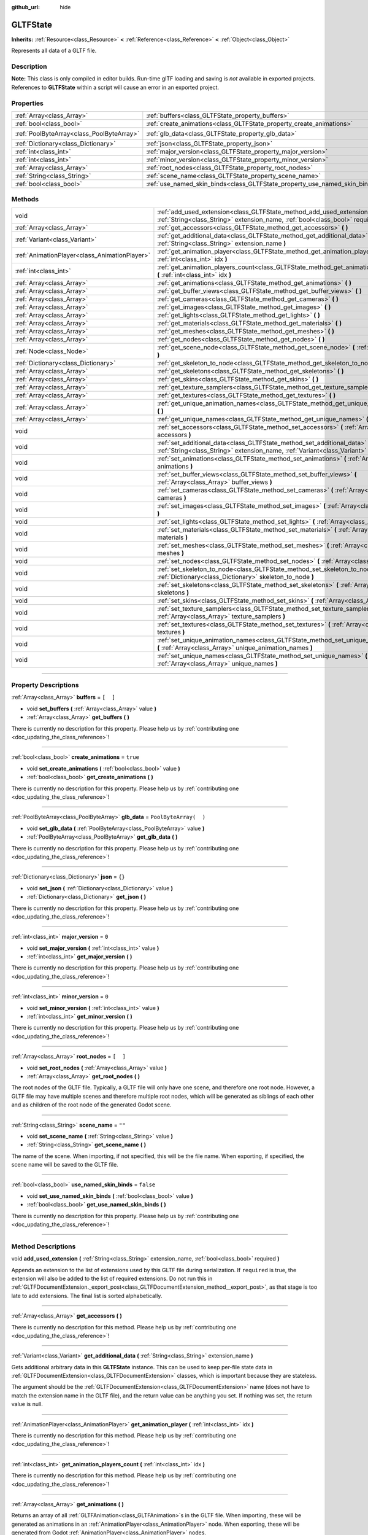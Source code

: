 :github_url: hide

.. DO NOT EDIT THIS FILE!!!
.. Generated automatically from Godot engine sources.
.. Generator: https://github.com/godotengine/godot/tree/3.6/doc/tools/make_rst.py.
.. XML source: https://github.com/godotengine/godot/tree/3.6/modules/gltf/doc_classes/GLTFState.xml.

.. _class_GLTFState:

GLTFState
=========

**Inherits:** :ref:`Resource<class_Resource>` **<** :ref:`Reference<class_Reference>` **<** :ref:`Object<class_Object>`

Represents all data of a GLTF file.

.. rst-class:: classref-introduction-group

Description
-----------

**Note:** This class is only compiled in editor builds. Run-time glTF loading and saving is *not* available in exported projects. References to **GLTFState** within a script will cause an error in an exported project.

.. rst-class:: classref-reftable-group

Properties
----------

.. table::
   :widths: auto

   +-------------------------------------------+----------------------------------------------------------------------------+-----------------------+
   | :ref:`Array<class_Array>`                 | :ref:`buffers<class_GLTFState_property_buffers>`                           | ``[  ]``              |
   +-------------------------------------------+----------------------------------------------------------------------------+-----------------------+
   | :ref:`bool<class_bool>`                   | :ref:`create_animations<class_GLTFState_property_create_animations>`       | ``true``              |
   +-------------------------------------------+----------------------------------------------------------------------------+-----------------------+
   | :ref:`PoolByteArray<class_PoolByteArray>` | :ref:`glb_data<class_GLTFState_property_glb_data>`                         | ``PoolByteArray(  )`` |
   +-------------------------------------------+----------------------------------------------------------------------------+-----------------------+
   | :ref:`Dictionary<class_Dictionary>`       | :ref:`json<class_GLTFState_property_json>`                                 | ``{}``                |
   +-------------------------------------------+----------------------------------------------------------------------------+-----------------------+
   | :ref:`int<class_int>`                     | :ref:`major_version<class_GLTFState_property_major_version>`               | ``0``                 |
   +-------------------------------------------+----------------------------------------------------------------------------+-----------------------+
   | :ref:`int<class_int>`                     | :ref:`minor_version<class_GLTFState_property_minor_version>`               | ``0``                 |
   +-------------------------------------------+----------------------------------------------------------------------------+-----------------------+
   | :ref:`Array<class_Array>`                 | :ref:`root_nodes<class_GLTFState_property_root_nodes>`                     | ``[  ]``              |
   +-------------------------------------------+----------------------------------------------------------------------------+-----------------------+
   | :ref:`String<class_String>`               | :ref:`scene_name<class_GLTFState_property_scene_name>`                     | ``""``                |
   +-------------------------------------------+----------------------------------------------------------------------------+-----------------------+
   | :ref:`bool<class_bool>`                   | :ref:`use_named_skin_binds<class_GLTFState_property_use_named_skin_binds>` | ``false``             |
   +-------------------------------------------+----------------------------------------------------------------------------+-----------------------+

.. rst-class:: classref-reftable-group

Methods
-------

.. table::
   :widths: auto

   +-----------------------------------------------+------------------------------------------------------------------------------------------------------------------------------------------------------------------------------+
   | void                                          | :ref:`add_used_extension<class_GLTFState_method_add_used_extension>` **(** :ref:`String<class_String>` extension_name, :ref:`bool<class_bool>` required **)**                |
   +-----------------------------------------------+------------------------------------------------------------------------------------------------------------------------------------------------------------------------------+
   | :ref:`Array<class_Array>`                     | :ref:`get_accessors<class_GLTFState_method_get_accessors>` **(** **)**                                                                                                       |
   +-----------------------------------------------+------------------------------------------------------------------------------------------------------------------------------------------------------------------------------+
   | :ref:`Variant<class_Variant>`                 | :ref:`get_additional_data<class_GLTFState_method_get_additional_data>` **(** :ref:`String<class_String>` extension_name **)**                                                |
   +-----------------------------------------------+------------------------------------------------------------------------------------------------------------------------------------------------------------------------------+
   | :ref:`AnimationPlayer<class_AnimationPlayer>` | :ref:`get_animation_player<class_GLTFState_method_get_animation_player>` **(** :ref:`int<class_int>` idx **)**                                                               |
   +-----------------------------------------------+------------------------------------------------------------------------------------------------------------------------------------------------------------------------------+
   | :ref:`int<class_int>`                         | :ref:`get_animation_players_count<class_GLTFState_method_get_animation_players_count>` **(** :ref:`int<class_int>` idx **)**                                                 |
   +-----------------------------------------------+------------------------------------------------------------------------------------------------------------------------------------------------------------------------------+
   | :ref:`Array<class_Array>`                     | :ref:`get_animations<class_GLTFState_method_get_animations>` **(** **)**                                                                                                     |
   +-----------------------------------------------+------------------------------------------------------------------------------------------------------------------------------------------------------------------------------+
   | :ref:`Array<class_Array>`                     | :ref:`get_buffer_views<class_GLTFState_method_get_buffer_views>` **(** **)**                                                                                                 |
   +-----------------------------------------------+------------------------------------------------------------------------------------------------------------------------------------------------------------------------------+
   | :ref:`Array<class_Array>`                     | :ref:`get_cameras<class_GLTFState_method_get_cameras>` **(** **)**                                                                                                           |
   +-----------------------------------------------+------------------------------------------------------------------------------------------------------------------------------------------------------------------------------+
   | :ref:`Array<class_Array>`                     | :ref:`get_images<class_GLTFState_method_get_images>` **(** **)**                                                                                                             |
   +-----------------------------------------------+------------------------------------------------------------------------------------------------------------------------------------------------------------------------------+
   | :ref:`Array<class_Array>`                     | :ref:`get_lights<class_GLTFState_method_get_lights>` **(** **)**                                                                                                             |
   +-----------------------------------------------+------------------------------------------------------------------------------------------------------------------------------------------------------------------------------+
   | :ref:`Array<class_Array>`                     | :ref:`get_materials<class_GLTFState_method_get_materials>` **(** **)**                                                                                                       |
   +-----------------------------------------------+------------------------------------------------------------------------------------------------------------------------------------------------------------------------------+
   | :ref:`Array<class_Array>`                     | :ref:`get_meshes<class_GLTFState_method_get_meshes>` **(** **)**                                                                                                             |
   +-----------------------------------------------+------------------------------------------------------------------------------------------------------------------------------------------------------------------------------+
   | :ref:`Array<class_Array>`                     | :ref:`get_nodes<class_GLTFState_method_get_nodes>` **(** **)**                                                                                                               |
   +-----------------------------------------------+------------------------------------------------------------------------------------------------------------------------------------------------------------------------------+
   | :ref:`Node<class_Node>`                       | :ref:`get_scene_node<class_GLTFState_method_get_scene_node>` **(** :ref:`int<class_int>` idx **)**                                                                           |
   +-----------------------------------------------+------------------------------------------------------------------------------------------------------------------------------------------------------------------------------+
   | :ref:`Dictionary<class_Dictionary>`           | :ref:`get_skeleton_to_node<class_GLTFState_method_get_skeleton_to_node>` **(** **)**                                                                                         |
   +-----------------------------------------------+------------------------------------------------------------------------------------------------------------------------------------------------------------------------------+
   | :ref:`Array<class_Array>`                     | :ref:`get_skeletons<class_GLTFState_method_get_skeletons>` **(** **)**                                                                                                       |
   +-----------------------------------------------+------------------------------------------------------------------------------------------------------------------------------------------------------------------------------+
   | :ref:`Array<class_Array>`                     | :ref:`get_skins<class_GLTFState_method_get_skins>` **(** **)**                                                                                                               |
   +-----------------------------------------------+------------------------------------------------------------------------------------------------------------------------------------------------------------------------------+
   | :ref:`Array<class_Array>`                     | :ref:`get_texture_samplers<class_GLTFState_method_get_texture_samplers>` **(** **)**                                                                                         |
   +-----------------------------------------------+------------------------------------------------------------------------------------------------------------------------------------------------------------------------------+
   | :ref:`Array<class_Array>`                     | :ref:`get_textures<class_GLTFState_method_get_textures>` **(** **)**                                                                                                         |
   +-----------------------------------------------+------------------------------------------------------------------------------------------------------------------------------------------------------------------------------+
   | :ref:`Array<class_Array>`                     | :ref:`get_unique_animation_names<class_GLTFState_method_get_unique_animation_names>` **(** **)**                                                                             |
   +-----------------------------------------------+------------------------------------------------------------------------------------------------------------------------------------------------------------------------------+
   | :ref:`Array<class_Array>`                     | :ref:`get_unique_names<class_GLTFState_method_get_unique_names>` **(** **)**                                                                                                 |
   +-----------------------------------------------+------------------------------------------------------------------------------------------------------------------------------------------------------------------------------+
   | void                                          | :ref:`set_accessors<class_GLTFState_method_set_accessors>` **(** :ref:`Array<class_Array>` accessors **)**                                                                   |
   +-----------------------------------------------+------------------------------------------------------------------------------------------------------------------------------------------------------------------------------+
   | void                                          | :ref:`set_additional_data<class_GLTFState_method_set_additional_data>` **(** :ref:`String<class_String>` extension_name, :ref:`Variant<class_Variant>` additional_data **)** |
   +-----------------------------------------------+------------------------------------------------------------------------------------------------------------------------------------------------------------------------------+
   | void                                          | :ref:`set_animations<class_GLTFState_method_set_animations>` **(** :ref:`Array<class_Array>` animations **)**                                                                |
   +-----------------------------------------------+------------------------------------------------------------------------------------------------------------------------------------------------------------------------------+
   | void                                          | :ref:`set_buffer_views<class_GLTFState_method_set_buffer_views>` **(** :ref:`Array<class_Array>` buffer_views **)**                                                          |
   +-----------------------------------------------+------------------------------------------------------------------------------------------------------------------------------------------------------------------------------+
   | void                                          | :ref:`set_cameras<class_GLTFState_method_set_cameras>` **(** :ref:`Array<class_Array>` cameras **)**                                                                         |
   +-----------------------------------------------+------------------------------------------------------------------------------------------------------------------------------------------------------------------------------+
   | void                                          | :ref:`set_images<class_GLTFState_method_set_images>` **(** :ref:`Array<class_Array>` images **)**                                                                            |
   +-----------------------------------------------+------------------------------------------------------------------------------------------------------------------------------------------------------------------------------+
   | void                                          | :ref:`set_lights<class_GLTFState_method_set_lights>` **(** :ref:`Array<class_Array>` lights **)**                                                                            |
   +-----------------------------------------------+------------------------------------------------------------------------------------------------------------------------------------------------------------------------------+
   | void                                          | :ref:`set_materials<class_GLTFState_method_set_materials>` **(** :ref:`Array<class_Array>` materials **)**                                                                   |
   +-----------------------------------------------+------------------------------------------------------------------------------------------------------------------------------------------------------------------------------+
   | void                                          | :ref:`set_meshes<class_GLTFState_method_set_meshes>` **(** :ref:`Array<class_Array>` meshes **)**                                                                            |
   +-----------------------------------------------+------------------------------------------------------------------------------------------------------------------------------------------------------------------------------+
   | void                                          | :ref:`set_nodes<class_GLTFState_method_set_nodes>` **(** :ref:`Array<class_Array>` nodes **)**                                                                               |
   +-----------------------------------------------+------------------------------------------------------------------------------------------------------------------------------------------------------------------------------+
   | void                                          | :ref:`set_skeleton_to_node<class_GLTFState_method_set_skeleton_to_node>` **(** :ref:`Dictionary<class_Dictionary>` skeleton_to_node **)**                                    |
   +-----------------------------------------------+------------------------------------------------------------------------------------------------------------------------------------------------------------------------------+
   | void                                          | :ref:`set_skeletons<class_GLTFState_method_set_skeletons>` **(** :ref:`Array<class_Array>` skeletons **)**                                                                   |
   +-----------------------------------------------+------------------------------------------------------------------------------------------------------------------------------------------------------------------------------+
   | void                                          | :ref:`set_skins<class_GLTFState_method_set_skins>` **(** :ref:`Array<class_Array>` skins **)**                                                                               |
   +-----------------------------------------------+------------------------------------------------------------------------------------------------------------------------------------------------------------------------------+
   | void                                          | :ref:`set_texture_samplers<class_GLTFState_method_set_texture_samplers>` **(** :ref:`Array<class_Array>` texture_samplers **)**                                              |
   +-----------------------------------------------+------------------------------------------------------------------------------------------------------------------------------------------------------------------------------+
   | void                                          | :ref:`set_textures<class_GLTFState_method_set_textures>` **(** :ref:`Array<class_Array>` textures **)**                                                                      |
   +-----------------------------------------------+------------------------------------------------------------------------------------------------------------------------------------------------------------------------------+
   | void                                          | :ref:`set_unique_animation_names<class_GLTFState_method_set_unique_animation_names>` **(** :ref:`Array<class_Array>` unique_animation_names **)**                            |
   +-----------------------------------------------+------------------------------------------------------------------------------------------------------------------------------------------------------------------------------+
   | void                                          | :ref:`set_unique_names<class_GLTFState_method_set_unique_names>` **(** :ref:`Array<class_Array>` unique_names **)**                                                          |
   +-----------------------------------------------+------------------------------------------------------------------------------------------------------------------------------------------------------------------------------+

.. rst-class:: classref-section-separator

----

.. rst-class:: classref-descriptions-group

Property Descriptions
---------------------

.. _class_GLTFState_property_buffers:

.. rst-class:: classref-property

:ref:`Array<class_Array>` **buffers** = ``[  ]``

.. rst-class:: classref-property-setget

- void **set_buffers** **(** :ref:`Array<class_Array>` value **)**
- :ref:`Array<class_Array>` **get_buffers** **(** **)**

.. container:: contribute

	There is currently no description for this property. Please help us by :ref:`contributing one <doc_updating_the_class_reference>`!

.. rst-class:: classref-item-separator

----

.. _class_GLTFState_property_create_animations:

.. rst-class:: classref-property

:ref:`bool<class_bool>` **create_animations** = ``true``

.. rst-class:: classref-property-setget

- void **set_create_animations** **(** :ref:`bool<class_bool>` value **)**
- :ref:`bool<class_bool>` **get_create_animations** **(** **)**

.. container:: contribute

	There is currently no description for this property. Please help us by :ref:`contributing one <doc_updating_the_class_reference>`!

.. rst-class:: classref-item-separator

----

.. _class_GLTFState_property_glb_data:

.. rst-class:: classref-property

:ref:`PoolByteArray<class_PoolByteArray>` **glb_data** = ``PoolByteArray(  )``

.. rst-class:: classref-property-setget

- void **set_glb_data** **(** :ref:`PoolByteArray<class_PoolByteArray>` value **)**
- :ref:`PoolByteArray<class_PoolByteArray>` **get_glb_data** **(** **)**

.. container:: contribute

	There is currently no description for this property. Please help us by :ref:`contributing one <doc_updating_the_class_reference>`!

.. rst-class:: classref-item-separator

----

.. _class_GLTFState_property_json:

.. rst-class:: classref-property

:ref:`Dictionary<class_Dictionary>` **json** = ``{}``

.. rst-class:: classref-property-setget

- void **set_json** **(** :ref:`Dictionary<class_Dictionary>` value **)**
- :ref:`Dictionary<class_Dictionary>` **get_json** **(** **)**

.. container:: contribute

	There is currently no description for this property. Please help us by :ref:`contributing one <doc_updating_the_class_reference>`!

.. rst-class:: classref-item-separator

----

.. _class_GLTFState_property_major_version:

.. rst-class:: classref-property

:ref:`int<class_int>` **major_version** = ``0``

.. rst-class:: classref-property-setget

- void **set_major_version** **(** :ref:`int<class_int>` value **)**
- :ref:`int<class_int>` **get_major_version** **(** **)**

.. container:: contribute

	There is currently no description for this property. Please help us by :ref:`contributing one <doc_updating_the_class_reference>`!

.. rst-class:: classref-item-separator

----

.. _class_GLTFState_property_minor_version:

.. rst-class:: classref-property

:ref:`int<class_int>` **minor_version** = ``0``

.. rst-class:: classref-property-setget

- void **set_minor_version** **(** :ref:`int<class_int>` value **)**
- :ref:`int<class_int>` **get_minor_version** **(** **)**

.. container:: contribute

	There is currently no description for this property. Please help us by :ref:`contributing one <doc_updating_the_class_reference>`!

.. rst-class:: classref-item-separator

----

.. _class_GLTFState_property_root_nodes:

.. rst-class:: classref-property

:ref:`Array<class_Array>` **root_nodes** = ``[  ]``

.. rst-class:: classref-property-setget

- void **set_root_nodes** **(** :ref:`Array<class_Array>` value **)**
- :ref:`Array<class_Array>` **get_root_nodes** **(** **)**

The root nodes of the GLTF file. Typically, a GLTF file will only have one scene, and therefore one root node. However, a GLTF file may have multiple scenes and therefore multiple root nodes, which will be generated as siblings of each other and as children of the root node of the generated Godot scene.

.. rst-class:: classref-item-separator

----

.. _class_GLTFState_property_scene_name:

.. rst-class:: classref-property

:ref:`String<class_String>` **scene_name** = ``""``

.. rst-class:: classref-property-setget

- void **set_scene_name** **(** :ref:`String<class_String>` value **)**
- :ref:`String<class_String>` **get_scene_name** **(** **)**

The name of the scene. When importing, if not specified, this will be the file name. When exporting, if specified, the scene name will be saved to the GLTF file.

.. rst-class:: classref-item-separator

----

.. _class_GLTFState_property_use_named_skin_binds:

.. rst-class:: classref-property

:ref:`bool<class_bool>` **use_named_skin_binds** = ``false``

.. rst-class:: classref-property-setget

- void **set_use_named_skin_binds** **(** :ref:`bool<class_bool>` value **)**
- :ref:`bool<class_bool>` **get_use_named_skin_binds** **(** **)**

.. container:: contribute

	There is currently no description for this property. Please help us by :ref:`contributing one <doc_updating_the_class_reference>`!

.. rst-class:: classref-section-separator

----

.. rst-class:: classref-descriptions-group

Method Descriptions
-------------------

.. _class_GLTFState_method_add_used_extension:

.. rst-class:: classref-method

void **add_used_extension** **(** :ref:`String<class_String>` extension_name, :ref:`bool<class_bool>` required **)**

Appends an extension to the list of extensions used by this GLTF file during serialization. If ``required`` is true, the extension will also be added to the list of required extensions. Do not run this in :ref:`GLTFDocumentExtension._export_post<class_GLTFDocumentExtension_method__export_post>`, as that stage is too late to add extensions. The final list is sorted alphabetically.

.. rst-class:: classref-item-separator

----

.. _class_GLTFState_method_get_accessors:

.. rst-class:: classref-method

:ref:`Array<class_Array>` **get_accessors** **(** **)**

.. container:: contribute

	There is currently no description for this method. Please help us by :ref:`contributing one <doc_updating_the_class_reference>`!

.. rst-class:: classref-item-separator

----

.. _class_GLTFState_method_get_additional_data:

.. rst-class:: classref-method

:ref:`Variant<class_Variant>` **get_additional_data** **(** :ref:`String<class_String>` extension_name **)**

Gets additional arbitrary data in this **GLTFState** instance. This can be used to keep per-file state data in :ref:`GLTFDocumentExtension<class_GLTFDocumentExtension>` classes, which is important because they are stateless.

The argument should be the :ref:`GLTFDocumentExtension<class_GLTFDocumentExtension>` name (does not have to match the extension name in the GLTF file), and the return value can be anything you set. If nothing was set, the return value is null.

.. rst-class:: classref-item-separator

----

.. _class_GLTFState_method_get_animation_player:

.. rst-class:: classref-method

:ref:`AnimationPlayer<class_AnimationPlayer>` **get_animation_player** **(** :ref:`int<class_int>` idx **)**

.. container:: contribute

	There is currently no description for this method. Please help us by :ref:`contributing one <doc_updating_the_class_reference>`!

.. rst-class:: classref-item-separator

----

.. _class_GLTFState_method_get_animation_players_count:

.. rst-class:: classref-method

:ref:`int<class_int>` **get_animation_players_count** **(** :ref:`int<class_int>` idx **)**

.. container:: contribute

	There is currently no description for this method. Please help us by :ref:`contributing one <doc_updating_the_class_reference>`!

.. rst-class:: classref-item-separator

----

.. _class_GLTFState_method_get_animations:

.. rst-class:: classref-method

:ref:`Array<class_Array>` **get_animations** **(** **)**

Returns an array of all :ref:`GLTFAnimation<class_GLTFAnimation>`\ s in the GLTF file. When importing, these will be generated as animations in an :ref:`AnimationPlayer<class_AnimationPlayer>` node. When exporting, these will be generated from Godot :ref:`AnimationPlayer<class_AnimationPlayer>` nodes.

.. rst-class:: classref-item-separator

----

.. _class_GLTFState_method_get_buffer_views:

.. rst-class:: classref-method

:ref:`Array<class_Array>` **get_buffer_views** **(** **)**

.. container:: contribute

	There is currently no description for this method. Please help us by :ref:`contributing one <doc_updating_the_class_reference>`!

.. rst-class:: classref-item-separator

----

.. _class_GLTFState_method_get_cameras:

.. rst-class:: classref-method

:ref:`Array<class_Array>` **get_cameras** **(** **)**

Returns an array of all :ref:`GLTFCamera<class_GLTFCamera>`\ s in the GLTF file. These are the cameras that the :ref:`GLTFNode.camera<class_GLTFNode_property_camera>` index refers to.

.. rst-class:: classref-item-separator

----

.. _class_GLTFState_method_get_images:

.. rst-class:: classref-method

:ref:`Array<class_Array>` **get_images** **(** **)**

.. container:: contribute

	There is currently no description for this method. Please help us by :ref:`contributing one <doc_updating_the_class_reference>`!

.. rst-class:: classref-item-separator

----

.. _class_GLTFState_method_get_lights:

.. rst-class:: classref-method

:ref:`Array<class_Array>` **get_lights** **(** **)**

Returns an array of all :ref:`GLTFLight<class_GLTFLight>`\ s in the GLTF file. These are the lights that the :ref:`GLTFNode.light<class_GLTFNode_property_light>` index refers to.

.. rst-class:: classref-item-separator

----

.. _class_GLTFState_method_get_materials:

.. rst-class:: classref-method

:ref:`Array<class_Array>` **get_materials** **(** **)**

.. container:: contribute

	There is currently no description for this method. Please help us by :ref:`contributing one <doc_updating_the_class_reference>`!

.. rst-class:: classref-item-separator

----

.. _class_GLTFState_method_get_meshes:

.. rst-class:: classref-method

:ref:`Array<class_Array>` **get_meshes** **(** **)**

Returns an array of all :ref:`GLTFMesh<class_GLTFMesh>`\ es in the GLTF file. These are the meshes that the :ref:`GLTFNode.mesh<class_GLTFNode_property_mesh>` index refers to.

.. rst-class:: classref-item-separator

----

.. _class_GLTFState_method_get_nodes:

.. rst-class:: classref-method

:ref:`Array<class_Array>` **get_nodes** **(** **)**

Returns an array of all :ref:`GLTFNode<class_GLTFNode>`\ s in the GLTF file. These are the nodes that :ref:`GLTFNode.children<class_GLTFNode_property_children>` and :ref:`root_nodes<class_GLTFState_property_root_nodes>` refer to. This includes nodes that may not be generated in the Godot scene, or nodes that may generate multiple Godot scene nodes.

.. rst-class:: classref-item-separator

----

.. _class_GLTFState_method_get_scene_node:

.. rst-class:: classref-method

:ref:`Node<class_Node>` **get_scene_node** **(** :ref:`int<class_int>` idx **)**

.. container:: contribute

	There is currently no description for this method. Please help us by :ref:`contributing one <doc_updating_the_class_reference>`!

.. rst-class:: classref-item-separator

----

.. _class_GLTFState_method_get_skeleton_to_node:

.. rst-class:: classref-method

:ref:`Dictionary<class_Dictionary>` **get_skeleton_to_node** **(** **)**

.. container:: contribute

	There is currently no description for this method. Please help us by :ref:`contributing one <doc_updating_the_class_reference>`!

.. rst-class:: classref-item-separator

----

.. _class_GLTFState_method_get_skeletons:

.. rst-class:: classref-method

:ref:`Array<class_Array>` **get_skeletons** **(** **)**

Returns an array of all :ref:`GLTFSkeleton<class_GLTFSkeleton>`\ s in the GLTF file. These are the skeletons that the :ref:`GLTFNode.skeleton<class_GLTFNode_property_skeleton>` index refers to.

.. rst-class:: classref-item-separator

----

.. _class_GLTFState_method_get_skins:

.. rst-class:: classref-method

:ref:`Array<class_Array>` **get_skins** **(** **)**

Returns an array of all :ref:`GLTFSkin<class_GLTFSkin>`\ s in the GLTF file. These are the skins that the :ref:`GLTFNode.skin<class_GLTFNode_property_skin>` index refers to.

.. rst-class:: classref-item-separator

----

.. _class_GLTFState_method_get_texture_samplers:

.. rst-class:: classref-method

:ref:`Array<class_Array>` **get_texture_samplers** **(** **)**

Retrieves the array of texture samplers that are used by the textures contained in the GLTF.

.. rst-class:: classref-item-separator

----

.. _class_GLTFState_method_get_textures:

.. rst-class:: classref-method

:ref:`Array<class_Array>` **get_textures** **(** **)**

.. container:: contribute

	There is currently no description for this method. Please help us by :ref:`contributing one <doc_updating_the_class_reference>`!

.. rst-class:: classref-item-separator

----

.. _class_GLTFState_method_get_unique_animation_names:

.. rst-class:: classref-method

:ref:`Array<class_Array>` **get_unique_animation_names** **(** **)**

Returns an array of unique animation names. This is only used during the import process.

.. rst-class:: classref-item-separator

----

.. _class_GLTFState_method_get_unique_names:

.. rst-class:: classref-method

:ref:`Array<class_Array>` **get_unique_names** **(** **)**

Returns an array of unique node names. This is used in both the import process and export process.

.. rst-class:: classref-item-separator

----

.. _class_GLTFState_method_set_accessors:

.. rst-class:: classref-method

void **set_accessors** **(** :ref:`Array<class_Array>` accessors **)**

.. container:: contribute

	There is currently no description for this method. Please help us by :ref:`contributing one <doc_updating_the_class_reference>`!

.. rst-class:: classref-item-separator

----

.. _class_GLTFState_method_set_additional_data:

.. rst-class:: classref-method

void **set_additional_data** **(** :ref:`String<class_String>` extension_name, :ref:`Variant<class_Variant>` additional_data **)**

Sets additional arbitrary data in this **GLTFState** instance. This can be used to keep per-file state data in :ref:`GLTFDocumentExtension<class_GLTFDocumentExtension>` classes, which is important because they are stateless.

The first argument should be the :ref:`GLTFDocumentExtension<class_GLTFDocumentExtension>` name (does not have to match the extension name in the GLTF file), and the second argument can be anything you want.

.. rst-class:: classref-item-separator

----

.. _class_GLTFState_method_set_animations:

.. rst-class:: classref-method

void **set_animations** **(** :ref:`Array<class_Array>` animations **)**

.. container:: contribute

	There is currently no description for this method. Please help us by :ref:`contributing one <doc_updating_the_class_reference>`!

.. rst-class:: classref-item-separator

----

.. _class_GLTFState_method_set_buffer_views:

.. rst-class:: classref-method

void **set_buffer_views** **(** :ref:`Array<class_Array>` buffer_views **)**

.. container:: contribute

	There is currently no description for this method. Please help us by :ref:`contributing one <doc_updating_the_class_reference>`!

.. rst-class:: classref-item-separator

----

.. _class_GLTFState_method_set_cameras:

.. rst-class:: classref-method

void **set_cameras** **(** :ref:`Array<class_Array>` cameras **)**

.. container:: contribute

	There is currently no description for this method. Please help us by :ref:`contributing one <doc_updating_the_class_reference>`!

.. rst-class:: classref-item-separator

----

.. _class_GLTFState_method_set_images:

.. rst-class:: classref-method

void **set_images** **(** :ref:`Array<class_Array>` images **)**

.. container:: contribute

	There is currently no description for this method. Please help us by :ref:`contributing one <doc_updating_the_class_reference>`!

.. rst-class:: classref-item-separator

----

.. _class_GLTFState_method_set_lights:

.. rst-class:: classref-method

void **set_lights** **(** :ref:`Array<class_Array>` lights **)**

.. container:: contribute

	There is currently no description for this method. Please help us by :ref:`contributing one <doc_updating_the_class_reference>`!

.. rst-class:: classref-item-separator

----

.. _class_GLTFState_method_set_materials:

.. rst-class:: classref-method

void **set_materials** **(** :ref:`Array<class_Array>` materials **)**

.. container:: contribute

	There is currently no description for this method. Please help us by :ref:`contributing one <doc_updating_the_class_reference>`!

.. rst-class:: classref-item-separator

----

.. _class_GLTFState_method_set_meshes:

.. rst-class:: classref-method

void **set_meshes** **(** :ref:`Array<class_Array>` meshes **)**

.. container:: contribute

	There is currently no description for this method. Please help us by :ref:`contributing one <doc_updating_the_class_reference>`!

.. rst-class:: classref-item-separator

----

.. _class_GLTFState_method_set_nodes:

.. rst-class:: classref-method

void **set_nodes** **(** :ref:`Array<class_Array>` nodes **)**

.. container:: contribute

	There is currently no description for this method. Please help us by :ref:`contributing one <doc_updating_the_class_reference>`!

.. rst-class:: classref-item-separator

----

.. _class_GLTFState_method_set_skeleton_to_node:

.. rst-class:: classref-method

void **set_skeleton_to_node** **(** :ref:`Dictionary<class_Dictionary>` skeleton_to_node **)**

.. container:: contribute

	There is currently no description for this method. Please help us by :ref:`contributing one <doc_updating_the_class_reference>`!

.. rst-class:: classref-item-separator

----

.. _class_GLTFState_method_set_skeletons:

.. rst-class:: classref-method

void **set_skeletons** **(** :ref:`Array<class_Array>` skeletons **)**

.. container:: contribute

	There is currently no description for this method. Please help us by :ref:`contributing one <doc_updating_the_class_reference>`!

.. rst-class:: classref-item-separator

----

.. _class_GLTFState_method_set_skins:

.. rst-class:: classref-method

void **set_skins** **(** :ref:`Array<class_Array>` skins **)**

.. container:: contribute

	There is currently no description for this method. Please help us by :ref:`contributing one <doc_updating_the_class_reference>`!

.. rst-class:: classref-item-separator

----

.. _class_GLTFState_method_set_texture_samplers:

.. rst-class:: classref-method

void **set_texture_samplers** **(** :ref:`Array<class_Array>` texture_samplers **)**

Sets the array of texture samplers that are used by the textures contained in the GLTF.

.. rst-class:: classref-item-separator

----

.. _class_GLTFState_method_set_textures:

.. rst-class:: classref-method

void **set_textures** **(** :ref:`Array<class_Array>` textures **)**

.. container:: contribute

	There is currently no description for this method. Please help us by :ref:`contributing one <doc_updating_the_class_reference>`!

.. rst-class:: classref-item-separator

----

.. _class_GLTFState_method_set_unique_animation_names:

.. rst-class:: classref-method

void **set_unique_animation_names** **(** :ref:`Array<class_Array>` unique_animation_names **)**

.. container:: contribute

	There is currently no description for this method. Please help us by :ref:`contributing one <doc_updating_the_class_reference>`!

.. rst-class:: classref-item-separator

----

.. _class_GLTFState_method_set_unique_names:

.. rst-class:: classref-method

void **set_unique_names** **(** :ref:`Array<class_Array>` unique_names **)**

.. container:: contribute

	There is currently no description for this method. Please help us by :ref:`contributing one <doc_updating_the_class_reference>`!

.. |virtual| replace:: :abbr:`virtual (This method should typically be overridden by the user to have any effect.)`
.. |const| replace:: :abbr:`const (This method has no side effects. It doesn't modify any of the instance's member variables.)`
.. |vararg| replace:: :abbr:`vararg (This method accepts any number of arguments after the ones described here.)`
.. |static| replace:: :abbr:`static (This method doesn't need an instance to be called, so it can be called directly using the class name.)`
